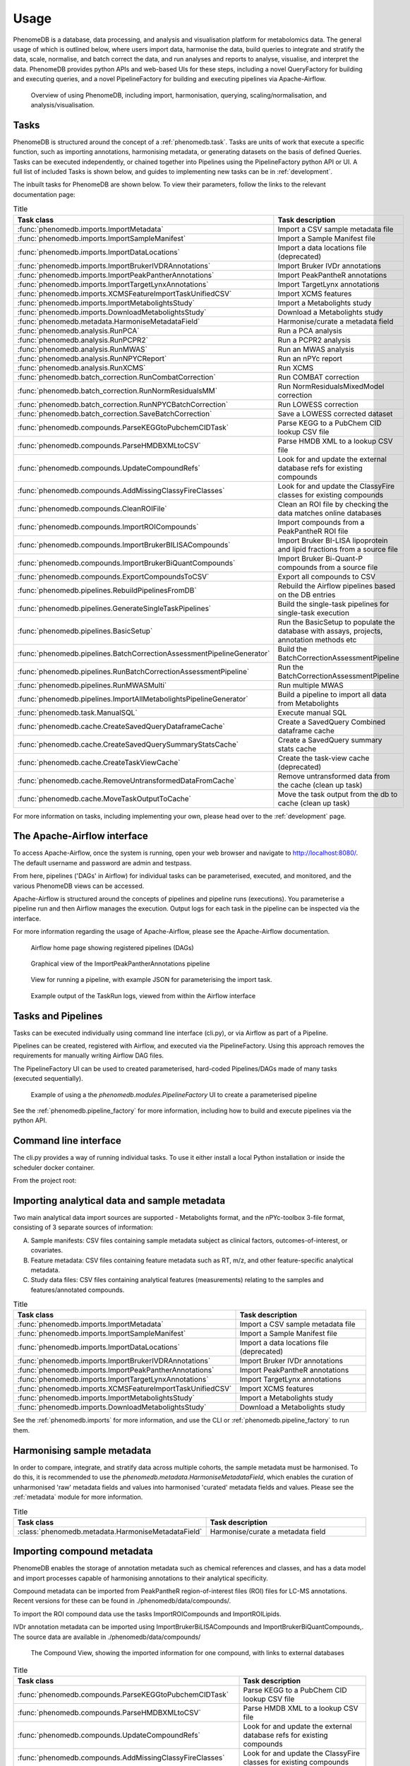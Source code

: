 Usage
=====

PhenomeDB is a database, data processing, and analysis and visualisation platform for metabolomics data. The general usage of which is outlined below, where users import data, harmonise the data, build queries to integrate and stratify the data, scale, normalise, and batch correct the data, and run analyses and reports to analyse, visualise, and interpret the data. PhenomeDB provides python APIs and web-based UIs for these steps, including a novel QueryFactory for building and executing queries, and a novel PipelineFactory for building and executing pipelines via Apache-Airflow.

.. figure:: ./_images/method-development-overview.png
  :width: 400
  :alt: PhenomeDB usage overview

  Overview of using PhenomeDB, including import, harmonisation, querying, scaling/normalisation, and analysis/visualisation.

Tasks
-----

PhenomeDB is structured around the concept of a :ref:`phenomedb.task`. Tasks are units of work that execute a specific function, such as importing annotations, harmonising metadata, or generating datasets on the basis of defined Queries. Tasks can be executed independently, or chained together into Pipelines using the PipelineFactory python API or UI. A full list of included Tasks is shown below, and guides to implementing new tasks can be in :ref:`development`.

The inbuilt tasks for PhenomeDB are shown below. To view their parameters, follow the links to the relevant documentation page:

.. list-table:: Title
   :widths: 50 50
   :header-rows: 1

   * - Task class
     - Task description
   * - :func:`phenomedb.imports.ImportMetadata`
     - Import a CSV sample metadata file
   * - :func:`phenomedb.imports.ImportSampleManifest`
     - Import a Sample Manifest file
   * - :func:`phenomedb.imports.ImportDataLocations`
     - Import a data locations file (deprecated)
   * - :func:`phenomedb.imports.ImportBrukerIVDRAnnotations`
     - Import Bruker IVDr annotations
   * - :func:`phenomedb.imports.ImportPeakPantherAnnotations`
     - Import PeakPantheR annotations
   * - :func:`phenomedb.imports.ImportTargetLynxAnnotations`
     - Import TargetLynx annotations
   * - :func:`phenomedb.imports.XCMSFeatureImportTaskUnifiedCSV`
     - Import XCMS features
   * - :func:`phenomedb.imports.ImportMetabolightsStudy`
     - Import a Metabolights study
   * - :func:`phenomedb.imports.DownloadMetabolightsStudy`
     - Download a Metabolights study
   * - :func:`phenomedb.metadata.HarmoniseMetadataField`
     - Harmonise/curate a metadata field
   * - :func:`phenomedb.analysis.RunPCA`
     - Run a PCA analysis
   * - :func:`phenomedb.analysis.RunPCPR2`
     - Run a PCPR2 analysis
   * - :func:`phenomedb.analysis.RunMWAS`
     - Run an MWAS analysis
   * - :func:`phenomedb.analysis.RunNPYCReport`
     - Run an nPYc report
   * - :func:`phenomedb.analysis.RunXCMS`
     - Run XCMS
   * - :func:`phenomedb.batch_correction.RunCombatCorrection`
     - Run COMBAT correction
   * - :func:`phenomedb.batch_correction.RunNormResidualsMM`
     - Run NormResidualsMixedModel correction
   * - :func:`phenomedb.batch_correction.RunNPYCBatchCorrection`
     - Run LOWESS correction
   * - :func:`phenomedb.batch_correction.SaveBatchCorrection`
     - Save a LOWESS corrected dataset
   * - :func:`phenomedb.compounds.ParseKEGGtoPubchemCIDTask`
     - Parse KEGG to a PubChem CID lookup CSV file
   * - :func:`phenomedb.compounds.ParseHMDBXMLtoCSV`
     - Parse HMDB XML to a lookup CSV file
   * - :func:`phenomedb.compounds.UpdateCompoundRefs`
     - Look for and update the external database refs for existing compounds
   * - :func:`phenomedb.compounds.AddMissingClassyFireClasses`
     - Look for and update the ClassyFire classes for existing compounds
   * - :func:`phenomedb.compounds.CleanROIFile`
     - Clean an ROI file by checking the data matches online databases
   * - :func:`phenomedb.compounds.ImportROICompounds`
     - Import compounds from a PeakPantheR ROI file
   * - :func:`phenomedb.compounds.ImportBrukerBILISACompounds`
     - Import Bruker BI-LISA lipoprotein and lipid fractions from a source file
   * - :func:`phenomedb.compounds.ImportBrukerBiQuantCompounds`
     - Import Bruker Bi-Quant-P compounds from a source file
   * - :func:`phenomedb.compounds.ExportCompoundsToCSV`
     - Export all compounds to CSV
   * - :func:`phenomedb.pipelines.RebuildPipelinesFromDB`
     - Rebuild the Airflow pipelines based on the DB entries
   * - :func:`phenomedb.pipelines.GenerateSingleTaskPipelines`
     - Build the single-task pipelines for single-task execution
   * - :func:`phenomedb.pipelines.BasicSetup`
     - Run the BasicSetup to populate the database with assays, projects, annotation methods etc
   * - :func:`phenomedb.pipelines.BatchCorrectionAssessmentPipelineGenerator`
     - Build the BatchCorrectionAssessmentPipeline
   * - :func:`phenomedb.pipelines.RunBatchCorrectionAssessmentPipeline`
     - Run the BatchCorrectionAssessmentPipeline
   * - :func:`phenomedb.pipelines.RunMWASMulti`
     - Run multiple MWAS
   * - :func:`phenomedb.pipelines.ImportAllMetabolightsPipelineGenerator`
     - Build a pipeline to import all data from Metabolights
   * - :func:`phenomedb.task.ManualSQL`
     - Execute manual SQL
   * - :func:`phenomedb.cache.CreateSavedQueryDataframeCache`
     - Create a SavedQuery Combined dataframe cache
   * - :func:`phenomedb.cache.CreateSavedQuerySummaryStatsCache`
     - Create a SavedQuery summary stats cache
   * - :func:`phenomedb.cache.CreateTaskViewCache`
     - Create the task-view cache (deprecated)
   * - :func:`phenomedb.cache.RemoveUntransformedDataFromCache`
     - Remove untransformed data from the cache (clean up task)
   * - :func:`phenomedb.cache.MoveTaskOutputToCache`
     - Move the task output from the db to cache (clean up task)

For more information on tasks, including implementing your own, please head over to the :ref:`development` page.

The Apache-Airflow interface
----------------------------

To access Apache-Airflow, once the system is running, open your web browser and navigate to http://localhost:8080/. The default username and password are admin and testpass.

From here, pipelines ('DAGs' in Airflow) for individual tasks can be parameterised, executed, and monitored, and the various PhenomeDB views can be accessed.

Apache-Airflow is structured around the concepts of pipelines and pipeline runs (executions). You parameterise a pipeline run and then Airflow manages the execution. Output logs for each task in the pipeline can be inspected via the interface.

For more information regarding the usage of Apache-Airflow, please see the Apache-Airflow documentation.

.. figure:: ./_images/airflow-ui-1.png
  :width: 600
  :alt: Airflow UI home

  Airflow home page showing registered pipelines (DAGs)

.. figure:: ./_images/airflow-ui-2.png
  :width: 600
  :alt: Airflow Pipeline Overview

  Graphical view of the ImportPeakPantherAnnotations pipeline

.. figure:: ./_images/airflow-ui-3.png
  :width: 600
  :alt: Airflow Run Pipeline

  View for running a pipeline, with example JSON for parameterising the import task.

.. figure:: ./_images/airflow-ui-4.png
  :width: 600
  :alt: Airflow Logs example

  Example output of the TaskRun logs, viewed from within the Airflow interface

Tasks and Pipelines
-------------------

Tasks can be executed individually using command line interface (cli.py), or via Airflow as part of a Pipeline.

Pipelines can be created, registered with Airflow, and executed via the PipelineFactory. Using this approach removes the requirements for manually writing Airflow DAG files.

The PipelineFactory UI can be used to created parameterised, hard-coded Pipelines/DAGs made of many tasks (executed sequentially).

.. figure:: ./_images/pipeline-factory-ui-example.png
  :width: 650
  :alt: PhenomeB PipelineFactory UI Example

  Example of using a the `phenomedb.modules.PipelineFactory` UI to create a parameterised pipeline

See the :ref:`phenomedb.pipeline_factory` for more information, including how to build and execute pipelines via the python API.

Command line interface
----------------------

The cli.py provides a way of running individual tasks. To use it either install a local Python installation or inside the scheduler docker container.

From the project root:

.. code-block::console

    $ cd phenomedb
    $ python cli.py -h


Importing analytical data and sample metadata
---------------------------------------------

Two main analytical data import sources are supported - Metabolights format, and the nPYc-toolbox 3-file format, consisting of 3 separate sources of information:

A. Sample manifests: CSV files containing sample metadata subject as clinical factors, outcomes-of-interest, or covariates.
B. Feature metadata: CSV files containing feature metadata such as RT, m/z, and other feature-specific analytical metadata.
C. Study data files: CSV files containing analytical features (measurements) relating to the samples and features/annotated compounds.

.. list-table:: Title
   :widths: 50 50
   :header-rows: 1

   * - Task class
     - Task description
   * - :func:`phenomedb.imports.ImportMetadata`
     - Import a CSV sample metadata file
   * - :func:`phenomedb.imports.ImportSampleManifest`
     - Import a Sample Manifest file
   * - :func:`phenomedb.imports.ImportDataLocations`
     - Import a data locations file (deprecated)
   * - :func:`phenomedb.imports.ImportBrukerIVDRAnnotations`
     - Import Bruker IVDr annotations
   * - :func:`phenomedb.imports.ImportPeakPantherAnnotations`
     - Import PeakPantheR annotations
   * - :func:`phenomedb.imports.ImportTargetLynxAnnotations`
     - Import TargetLynx annotations
   * - :func:`phenomedb.imports.XCMSFeatureImportTaskUnifiedCSV`
     - Import XCMS features
   * - :func:`phenomedb.imports.ImportMetabolightsStudy`
     - Import a Metabolights study
   * - :func:`phenomedb.imports.DownloadMetabolightsStudy`
     - Download a Metabolights study

See the :ref:`phenomedb.imports` for more information, and use the CLI or :ref:`phenomedb.pipeline_factory` to run them.

Harmonising sample metadata
---------------------------

In order to compare, integrate, and stratify data across multiple cohorts, the sample metadata must be harmonised. To do this, it is recommended to use the `phenomedb.metadata.HarmoniseMetadataField`, which enables the curation of unharmonised 'raw' metadata fields and values into harmonised 'curated' metadata fields and values. Please see the :ref:`metadata` module for more information.

.. list-table:: Title
   :widths: 50 50
   :header-rows: 1

   * - Task class
     - Task description
   * - :class:`phenomedb.metadata.HarmoniseMetadataField`
     - Harmonise/curate a metadata field

Importing compound metadata
---------------------------

PhenomeDB enables the storage of annotation metadata such as chemical references and classes, and has a data model and import processes capable of harmonising annotations to their analytical specificity.

Compound metadata can be imported from PeakPantheR region-of-interest files (ROI) files for LC-MS annotations. Recent versions for these can be found in ./phenomedb/data/compounds/.

To import the ROI compound data use the tasks ImportROICompounds and ImportROILipids.

IVDr annotation metadata can be imported using ImportBrukerBiLISACompounds and ImportBrukerBiQuantCompounds,. The source data are available in ./phenomedb/data/compounds/

.. figure:: ./_images/compound-view-example.png
  :width: 600
  :alt: PhenomeDB Compound View

  The Compound View, showing the imported information for one compound, with links to external databases

.. list-table:: Title
   :widths: 50 50
   :header-rows: 1

   * - Task class
     - Task description
   * - :func:`phenomedb.compounds.ParseKEGGtoPubchemCIDTask`
     - Parse KEGG to a PubChem CID lookup CSV file
   * - :func:`phenomedb.compounds.ParseHMDBXMLtoCSV`
     - Parse HMDB XML to a lookup CSV file
   * - :func:`phenomedb.compounds.UpdateCompoundRefs`
     - Look for and update the external database refs for existing compounds
   * - :func:`phenomedb.compounds.AddMissingClassyFireClasses`
     - Look for and update the ClassyFire classes for existing compounds
   * - :func:`phenomedb.compounds.CleanROIFile`
     - Clean an ROI file by checking the data matches online databases
   * - :func:`phenomedb.compounds.ImportROICompounds`
     - Import compounds from a PeakPantheR ROI file
   * - :func:`phenomedb.compounds.ImportBrukerBILISACompounds`
     - Import Bruker BI-LISA lipoprotein and lipid fractions from a source file
   * - :func:`phenomedb.compounds.ImportBrukerBiQuantCompounds`
     - Import Bruker Bi-Quant-P compounds from a source file
   * - :func:`phenomedb.compounds.ExportCompoundsToCSV`
     - Export all compounds to CSV

Harmonising annotation metadata
-------------------------------

In order to integrate annotations across projects, the annotations must be harmonised. PhenomeDB will attempt to do this automatically where possible, however in some cases it is necessary to manually harmonise annotations. To do this use the 'Harmonise Annotations' view.

.. figure:: ./_images/manual-annotation-harmonisation-view.png
  :width: 600
  :alt: PhenomeDB manual annotation harmonisation

  The Harmonise Annotations View, where unharmonised annotations can be harmonised manually to enable cross-project comparisons

Creating and executing queries
------------------------------

PhenomeDB has a complex and rich querying system that enables users to define queries as a collection of filters and the conversion of the results of those filters to a dataset, enabling cross-project integration and stratification. For more information on the QueryFactory, including its Python API and UI, please head over to :ref:`phenomedb.imports`.

In short, users define queries, build the dataframe cache, and then that cache can be used in downstream analyses/tasks.

Creating queries can be done either via the Query Factory view or the QueryFactory Python API. In PhenomeDB Queries are created by chaining QueryFilter objects containing boolean operators and QueryMatches, which specifying the fields and comparison operators and values. An overview of this can be seen below. With the collection of QueryFilters and QueryMatches, the QueryFactory then calculates/transpiles the query definition into an SQLAlchemy query, and executes the query. The QueryFactory can then construct a combined-format and 3-file format dataset of the results, and store them in the PhenomeDB Cache, an extended version of Redis that enables file-system persistency of objects. Generating the dataframes can currently take a long time depending on the number of records the query returns, for this reason once the query has been defined the user should run the CreateSavedQueryDataframeCache task to execute the query and set it into the cache. This can be run manually via the interface or via the QueryFactory UI.

.. figure:: ./_images/query-filters-overview.png
  :width: 600
  :alt: PhenomeDB QueryFactory QueryFilters and QueryMatches

  The QueryFilter and QueryMatch architecture. Multiple QueryFilters can be added, each with AND or OR boolean operators. Each QueryFilter can have multiple QueryMatches, targeting a specific Model.property, with a specific comparison operator and value.

See the :class:`phenomedb.query_factory.QueryFactory` for more information, including using the Python API.

Scaling, normalisation, and batch correction
--------------------------------------------

In order to compare metabolite levels across different batches, projects, or assays, scaling/normalisation, transformation, and batch correction must be undertaken. The aim of these methods is to minimise inter-batch technical variation while maintaining inter-sample biological variation.

Two kinds of intensity values are stored in the database, raw, and SR-corrected. Raw are the 'raw', peak-picked intensities from the instruments. 'SR-corrected' is data that has been run-order corrected using study-reference QC-based LOWESS correction. Typically LC-MS data will need to be run-order corrected so it is advisable to use this SR-corrected data for LC-MS datasets.

Batch correction can be undertaken using the following tasks:

.. list-table:: Title
   :widths: 50 50
   :header-rows: 1

   * - Task class
     - Task description
   * - :func:`phenomedb.batch_correction.RunCombatCorrection`
     - Run COMBAT correction
   * - :func:`phenomedb.batch_correction.RunNormResidualsMM`
     - Run NormResidualsMixedModel correction
   * - :func:`phenomedb.batch_correction.RunNPYCBatchCorrection`
     - Run LOWESS correction
   * - :func:`phenomedb.batch_correction.SaveBatchCorrection`
     - Save a LOWESS corrected dataset

When running analyses, the following scaling and transformations can be executed as options to the analysis methods.

.. list-table:: Title
   :widths: 50 50
   :header-rows: 1

   * - Scaling methods
     - Transform methods
   * - Mean-centred (mc)
     - Log10 (log)
   * - Unit-variance (uv)
     - Square root (sqrt)
   * - Median
     -


Running analyses
----------------

Implemented analysis functions include:

.. list-table:: Title
   :widths: 50 50
   :header-rows: 1

   * - Task class
     - Task description
   * - :func:`phenomedb.analysis.RunPCA`
     - Run a PCA analysis
   * - :func:`phenomedb.analysis.RunPCPR2`
     - Run a PCPR2 analysis
   * - :func:`phenomedb.analysis.RunMWAS`
     - Run an MWAS analysis
   * - :func:`phenomedb.analysis.RunNPYCReport`
     - Run an nPYc report
   * - :func:`phenomedb.analysis.RunXCMS`
     - Run XCMS

Individual analyses can be run via the AnalysisView page, where task runs can be parameterised and scheduled, and the results can be explored.

.. figure:: ./_images/analysis-view-list.png
  :width: 600
  :alt: PhenomeDB AnalysisView list

  Analyses can be executed against queries (and upstream task runs) using the AnalysisView. Parameters for the task run can be specified using the html form, including scaling and transformation steps and task-specific options. Previous task runs can be explored via a table.

The results of each analysis can be explored via a dedicated UI, with panels common to all analysis tasks with options to rerun the task, and options to download the input and output datasets.

.. figure:: ./_images/analysis-view-common.png
  :width: 600
  :alt: PhenomeDB AnalysisView common

  Each task run output view has the ability to re-run the task with new parameters, and explore and download the input and output datasets.

Each AnalysisTask also has specific charts and figures available to explore the results.

.. figure:: ./_images/pca-view.png
  :width: 650
  :alt: PhenomeDB RunPCA visualisation

  Interactive visualisation of PCA outputs, including A: Scree plot, B: control panel to control the chart options, C: 2D scores plots, D, E, F: loadings plots.

.. figure:: ./_images/pcpr2-view-1.png
  :width: 500
  :alt: PhenomeDB RunPCPr2 visualisation

  Visualisation of PCPR2 results

.. figure:: ./_images/MWAS-view-example.png
  :width: 650
  :alt: PhenomeDB RunMWAS visualisation

  Interactive visualisation of 1D MWAS outputs

.. figure:: ./_images/example-lneg-mwas-sex-comparison-consistent.png
  :width: 650
  :alt: PhenomeDB RunMWAS compare visualisation

  Interactive visualisation of MWAS comparison heatmaps, where the results of two MWAS analyses can be compared, in this case comparing the age-associated metabolites of males and females

